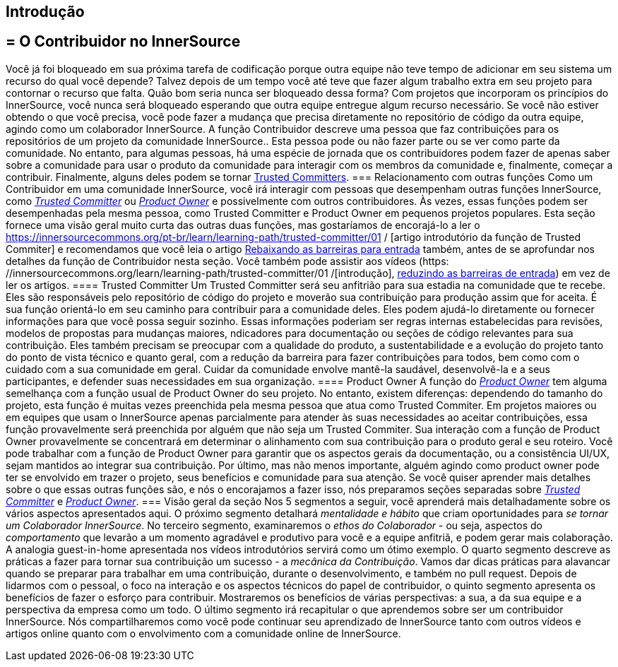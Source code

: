 == Introdução
== = O Contribuidor no InnerSource
Você já foi bloqueado em sua próxima tarefa de codificação porque outra equipe não teve tempo de adicionar em seu sistema um recurso do qual você depende?
Talvez depois de um tempo você até teve que fazer algum trabalho extra em seu projeto para contornar o recurso que falta.
Quão bom seria nunca ser bloqueado dessa forma?
Com projetos que incorporam os princípios do InnerSource, você nunca será bloqueado esperando que outra equipe entregue algum recurso necessário.
Se você não estiver obtendo o que você precisa, você pode fazer a mudança que precisa diretamente no repositório de código da outra equipe, agindo como um colaborador InnerSource.
A função Contribuidor descreve uma pessoa que faz contribuições para os repositórios de um projeto da comunidade InnerSource..
Esta pessoa pode ou não fazer parte ou se ver como parte da comunidade.
No entanto, para algumas pessoas, há uma espécie de jornada que os contribuidores podem fazer de apenas saber sobre a comunidade para usar o produto da comunidade para interagir com os membros da comunidade e, finalmente, começar a contribuir.
Finalmente, alguns deles podem se tornar https://innersourcecommons.org/learn/learning-path/trusted-committer[Trusted Committers].
=== Relacionamento com outras funções
Como um Contribuidor em uma comunidade InnerSource, você irá interagir com pessoas que desempenham outras funções InnerSource, como https://innersourcecommons.org/learn/learning-path/trusted-committer[_Trusted Committer_] ou https://innersourcecommons.org/learn/learning-path/product-owner[_Product Owner_] e possivelmente com outros contribuidores.
Às vezes, essas funções podem ser desempenhadas pela mesma pessoa, como Trusted Committer e Product Owner em pequenos projetos populares.
Esta seção fornece uma visão geral muito curta das outras duas funções, mas gostaríamos de encorajá-lo a ler o https://innersourcecommons.org/pt-br/learn/learning-path/trusted-committer/01 / [artigo introdutório da função de Trusted Commiter] e recomendamos que você leia o artigo https://innersourcecommons.org/pt-br/learn/learning-path/trusted-committer/05/[Rebaixando as barreiras para entrada] também, antes de se aprofundar nos detalhes da função de Contribuidor nesta seção.
Você também pode assistir aos vídeos (https: //innersourcecommons.org/learn/learning-path/trusted-committer/01 /[introdução], https://innersourcecommons.org/pt-br/learn/learning-path/trusted-committer/05/[reduzindo as barreiras de entrada]) em vez de ler os artigos.
==== Trusted Committer
Um Trusted Committer será seu anfitrião para sua estadia na comunidade que te recebe.
Eles são responsáveis ​​pelo repositório de código do projeto e moverão sua contribuição para produção assim que for aceita.
É sua função orientá-lo em seu caminho para contribuir para a comunidade deles.
Eles podem ajudá-lo diretamente ou fornecer informações para que você possa seguir sozinho.
Essas informações poderiam ser regras internas estabelecidas para revisões, modelos de propostas para mudanças maiores, ndicadores para documentação ou seções de código relevantes para sua contribuição.
Eles também precisam se preocupar com a qualidade do produto, a sustentabilidade e a evolução do projeto tanto do ponto de vista técnico e quanto geral, com a redução da barreira para fazer contribuições para todos, bem como com o cuidado com a sua comunidade em geral.
Cuidar da comunidade envolve mantê-la saudável, desenvolvê-la e a seus participantes, e defender suas necessidades em sua organização.
==== Product Owner
A função do https://innersourcecommons.org/learn/learning-path/product-owner[_Product Owner_] tem alguma semelhança com a função usual de Product Owner do seu projeto.
No entanto, existem diferenças: dependendo do tamanho do projeto, esta função é muitas vezes preenchida pela mesma pessoa que atua como Trusted Commiter.
Em projetos maiores ou em equipes que usam o InnerSource apenas parcialmente para atender às suas necessidades ao aceitar contribuições, essa função provavelmente será preenchida por alguém que não seja um Trusted Commiter.
Sua interação com a função de Product Owner provavelmente se concentrará em determinar o alinhamento com sua contribuição para o produto geral e seu roteiro.
Você pode trabalhar com a função de Product Owner para garantir que os aspectos gerais da documentação, ou a consistência UI/UX, sejam mantidos ao integrar sua contribuição.
Por último, mas não menos importante, alguém agindo como product owner pode ter se envolvido em trazer o projeto, seus benefícios e comunidade para sua atenção.
Se você quiser aprender mais detalhes sobre o que essas outras funções são, e nós o encorajamos a fazer isso, nós preparamos seções separadas sobre https://innersourcecommons.org/learn/learning-path/trusted-committer[_Trusted Committer_] e https://innersourcecommons.org/learn/learning-path/product-owner[_Product Owner_].
=== Visão geral da seção
Nos 5 segmentos a seguir, você aprenderá mais detalhadamente sobre os vários aspectos apresentados aqui.
O próximo segmento detalhará _mentalidade e hábito_ que criam oportunidades para _se tornar um Colaborador InnerSource_.
No terceiro segmento, examinaremos o _ethos do Colaborador_ - ou seja, aspectos do _comportamento_ que levarão a um momento agradável e produtivo para você e a equipe anfitriã, e podem gerar mais colaboração.
A analogia guest-in-home apresentada nos vídeos introdutórios servirá como um ótimo exemplo.
O quarto segmento descreve as práticas a fazer para tornar sua contribuição um sucesso - a _mecânica da Contribuição_.
Vamos dar dicas práticas para alavancar quando se preparar para trabalhar em uma contribuição, durante o desenvolvimento, e também no pull request.
Depois de lidarmos com o pessoal, o foco na interação e os aspectos técnicos do papel de contribuidor, o quinto segmento apresenta os benefícios de fazer o esforço para contribuir.
Mostraremos os benefícios de várias perspectivas: a sua, a da sua equipe e a perspectiva da empresa como um todo.
O último segmento irá recapitular o que aprendemos sobre ser um contribuidor InnerSource.
Nós compartilharemos como você pode continuar seu aprendizado de InnerSource tanto com outros vídeos e artigos online quanto com o envolvimento com a comunidade online de InnerSource.
